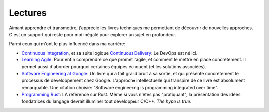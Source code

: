 Lectures
--------

Aimant apprendre et transmettre, j'apprécie les livres techniques me permettant
de découvrir de nouvelles approches. C'est un support qui reste pour moi inégalé
pour explorer un sujet en profondeur.

Parmi ceux qui m'ont le plus influencé dans ma carrière:

- `Continuous Integration <https://martinfowler.com/books/duvall.html>`_, et sa
  suite logique `Continuous Delivery
  <https://martinfowler.com/books/continuousDelivery.html>`_: Le DevOps est né
  ici.
- `Learning Agile <https://www.oreilly.com/library/view/learning-agile/9781449363819/>`_:
  Pour enfin comprendre ce que promet l'agile, et comment le mettre en place
  concrètement. Il permet aussi d'aborder pourquoi certaines équipes échouent
  (et les solutions associées).
- `Software Engineering at Google
  <https://www.oreilly.com/library/view/software-engineering-at/9781492082781/>`_:
  Un livre qui a fait grand bruit à sa sortie, et qui présente concrètement le
  processus de développement chez Google. L'approche intellectuelle qui
  transpire de ce livre est absolument remarquable. Une citation choisie:
  "Software engineering is programming integrated over time".
- `Programming Rust
  <https://www.oreilly.com/library/view/programming-rust-2nd/9781492052586/>`_:
  LA référence sur Rust. Même si vous n'êtes pas "pratiquant", la présentation
  des idées fondatrices du langage devrait illuminer tout développeur C/C++. *The
  hype is true*.

